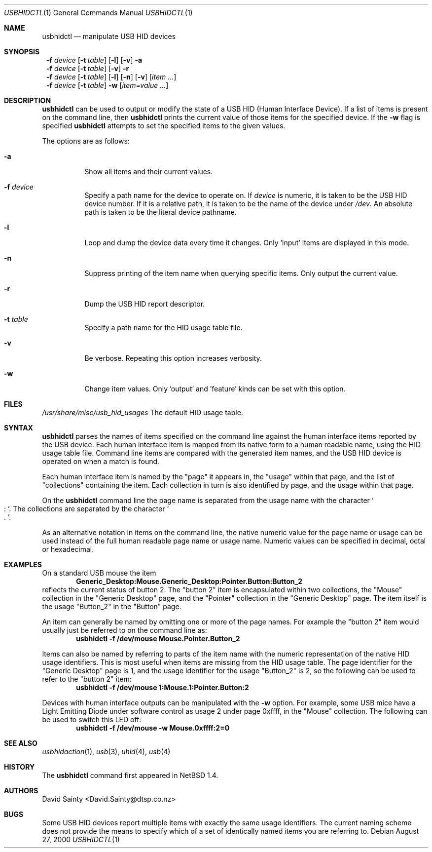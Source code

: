 .\" $NetBSD: usbhidctl.1,v 1.12 2001/10/22 23:51:12 wiz Exp $
.\"
.\" Copyright (c) 2001 The NetBSD Foundation, Inc.
.\" All rights reserved.
.\"
.\" This code is derived from software contributed to The NetBSD Foundation
.\" by David Sainty <David.Sainty@dtsp.co.nz>
.\"
.\" Redistribution and use in source and binary forms, with or without
.\" modification, are permitted provided that the following conditions
.\" are met:
.\" 1. Redistributions of source code must retain the above copyright
.\"    notice, this list of conditions and the following disclaimer.
.\" 2. Redistributions in binary form must reproduce the above copyright
.\"    notice, this list of conditions and the following disclaimer in the
.\"    documentation and/or other materials provided with the distribution.
.\" 3. All advertising materials mentioning features or use of this software
.\"    must display the following acknowledgement:
.\"        This product includes software developed by the NetBSD
.\"        Foundation, Inc. and its contributors.
.\" 4. Neither the name of The NetBSD Foundation nor the names of its
.\"    contributors may be used to endorse or promote products derived
.\"    from this software without specific prior written permission.
.\"
.\" THIS SOFTWARE IS PROVIDED BY THE NETBSD FOUNDATION, INC. AND CONTRIBUTORS
.\" ``AS IS'' AND ANY EXPRESS OR IMPLIED WARRANTIES, INCLUDING, BUT NOT LIMITED
.\" TO, THE IMPLIED WARRANTIES OF MERCHANTABILITY AND FITNESS FOR A PARTICULAR
.\" PURPOSE ARE DISCLAIMED.  IN NO EVENT SHALL THE FOUNDATION OR CONTRIBUTORS
.\" BE LIABLE FOR ANY DIRECT, INDIRECT, INCIDENTAL, SPECIAL, EXEMPLARY, OR
.\" CONSEQUENTIAL DAMAGES (INCLUDING, BUT NOT LIMITED TO, PROCUREMENT OF
.\" SUBSTITUTE GOODS OR SERVICES; LOSS OF USE, DATA, OR PROFITS; OR BUSINESS
.\" INTERRUPTION) HOWEVER CAUSED AND ON ANY THEORY OF LIABILITY, WHETHER IN
.\" CONTRACT, STRICT LIABILITY, OR TORT (INCLUDING NEGLIGENCE OR OTHERWISE)
.\" ARISING IN ANY WAY OUT OF THE USE OF THIS SOFTWARE, EVEN IF ADVISED OF THE
.\" POSSIBILITY OF SUCH DAMAGE.
.\"
.Dd August 27, 2000
.Dt USBHIDCTL 1
.Os
.Sh NAME
.Nm usbhidctl
.Nd manipulate USB HID devices
.Sh SYNOPSIS
.Nm ""
.Fl f Ar device
.Op Fl t Ar table
.Op Fl l
.Op Fl v
.Fl a
.Nm ""
.Fl f Ar device
.Op Fl t Ar table
.Op Fl v
.Fl r
.Nm ""
.Fl f Ar device
.Op Fl t Ar table
.Op Fl l
.Op Fl n
.Op Fl v
.Op Ar item ...
.Nm ""
.Fl f Ar device
.Op Fl t Ar table
.Fl w
.Op Ar item=value ...
.Sh DESCRIPTION
.Nm
can be used to output or modify the state of a USB HID (Human Interface
Device).  If a list of items is present on the command line, then
.Nm
prints the current value of those items for the specified device.  If the
.Fl w
flag is specified
.Nm
attempts to set the specified items to the given values.
.Pp
The options are as follows:
.Bl -tag -width Ds
.It Fl a
Show all items and their current values.
.It Fl f Ar device
Specify a path name for the device to operate on.  If
.Ar device
is numeric, it is taken to be the USB HID device number.  If it is a relative
path, it is taken to be the name of the device under
.Pa /dev .
An absolute path is taken to be the literal device pathname.
.It Fl l
Loop and dump the device data every time it changes.  Only 'input' items are
displayed in this mode.
.It Fl n
Suppress printing of the item name when querying specific items.  Only output
the current value.
.It Fl r
Dump the USB HID report descriptor.
.It Fl t Ar table
Specify a path name for the HID usage table file.
.It Fl v
Be verbose.  Repeating this option increases verbosity.
.It Fl w
Change item values.  Only 'output' and 'feature' kinds can be set with this
option.
.El
.Sh FILES
.Pa /usr/share/misc/usb_hid_usages
The default HID usage table.
.Sh SYNTAX
.Nm
parses the names of items specified on the command line against the human
interface items reported by the USB device.  Each human interface item is
mapped from its native form to a human readable name, using the HID usage
table file.  Command line items are compared with the generated item names,
and the USB HID device is operated on when a match is found.
.Pp
Each human interface item is named by the
.Qq page
it appears in, the
.Qq usage
within that page, and the list of
.Qq collections
containing the item.  Each collection in turn is also identified by page, and
the usage within that page.
.Pp
On the
.Nm
command line the page name is separated from the usage name with the character
.Cm So : Sc .
The collections are separated by the character
.Cm So . Sc .
.Pp
As an alternative notation in items on the command line, the native numeric
value for the page name or usage can be used instead of the full human
readable page name or usage name.  Numeric values can be specified in decimal,
octal or hexadecimal.
.Sh EXAMPLES
On a standard USB mouse the item
.Dl Generic_Desktop:Mouse.Generic_Desktop:Pointer.Button:Button_2
reflects the current status of button 2.  The
.Qq button 2
item is encapsulated within two collections, the
.Qq Mouse
collection in the
.Qq Generic Desktop
page, and the
.Qq Pointer
collection in the
.Qq Generic Desktop
page.  The item itself is the usage
.Qq Button_2
in the
.Qq Button
page.
.Pp
An item can generally be named by omitting one or more of the page names.  For
example the
.Qq button 2
item would usually just be referred to on the command line as:
.Dl usbhidctl -f /dev/mouse Mouse.Pointer.Button_2
.Pp
Items can also be named by referring to parts of the item name with the
numeric representation of the native HID usage identifiers.  This is most
useful when items are missing from the HID usage table.  The page identifier
for the
.Qq Generic Desktop
page is 1, and the usage identifier for the usage
.Qq Button_2
is 2, so the following can be used to refer to the
.Qq button 2
item:
.Dl usbhidctl -f /dev/mouse 1:Mouse.1:Pointer.Button:2
.Pp
Devices with human interface outputs can be manipulated with the
.Fl w
option.  For example, some USB mice have a Light Emitting Diode under software
control as usage 2 under page 0xffff, in the
.Qq Mouse
collection.  The following can be used to switch this LED off:
.Dl usbhidctl -f /dev/mouse -w Mouse.0xffff:2=0
.Sh SEE ALSO
.Xr usbhidaction 1 ,
.Xr usb 3 ,
.Xr uhid 4 ,
.Xr usb 4
.Sh HISTORY
The
.Nm
command first appeared in
.Nx 1.4 .
.Sh AUTHORS
.An David Sainty Aq David.Sainty@dtsp.co.nz
.Sh BUGS
Some USB HID devices report multiple items with exactly the same usage
identifiers.  The current naming scheme does not provide the means to specify
which of a set of identically named items you are referring to.
